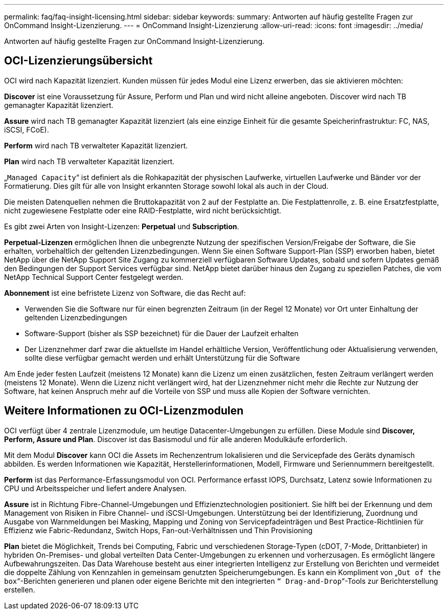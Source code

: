 ---
permalink: faq/faq-insight-licensing.html 
sidebar: sidebar 
keywords:  
summary: Antworten auf häufig gestellte Fragen zur OnCommand Insight-Lizenzierung. 
---
= OnCommand Insight-Lizenzierung
:allow-uri-read: 
:icons: font
:imagesdir: ../media/


[role="lead"]
Antworten auf häufig gestellte Fragen zur OnCommand Insight-Lizenzierung.



== OCI-Lizenzierungsübersicht

OCI wird nach Kapazität lizenziert. Kunden müssen für jedes Modul eine Lizenz erwerben, das sie aktivieren möchten:

*Discover* ist eine Voraussetzung für Assure, Perform und Plan und wird nicht alleine angeboten. Discover wird nach TB gemanagter Kapazität lizenziert.

*Assure* wird nach TB gemanagter Kapazität lizenziert (als eine einzige Einheit für die gesamte Speicherinfrastruktur: FC, NAS, iSCSI, FCoE).

*Perform* wird nach TB verwalteter Kapazität lizenziert.

*Plan* wird nach TB verwalteter Kapazität lizenziert.

„`Managed Capacity`“ ist definiert als die Rohkapazität der physischen Laufwerke, virtuellen Laufwerke und Bänder vor der Formatierung. Dies gilt für alle von Insight erkannten Storage sowohl lokal als auch in der Cloud.

Die meisten Datenquellen nehmen die Bruttokapazität von 2 auf der Festplatte an. Die Festplattenrolle, z. B. eine Ersatzfestplatte, nicht zugewiesene Festplatte oder eine RAID-Festplatte, wird nicht berücksichtigt.

Es gibt zwei Arten von Insight-Lizenzen: *Perpetual* und *Subscription*.

*Perpetual-Lizenzen* ermöglichen Ihnen die unbegrenzte Nutzung der spezifischen Version/Freigabe der Software, die Sie erhalten, vorbehaltlich der geltenden Lizenzbedingungen. Wenn Sie einen Software Support-Plan (SSP) erworben haben, bietet NetApp über die NetApp Support Site Zugang zu kommerziell verfügbaren Software Updates, sobald und sofern Updates gemäß den Bedingungen der Support Services verfügbar sind. NetApp bietet darüber hinaus den Zugang zu speziellen Patches, die vom NetApp Technical Support Center festgelegt werden.

*Abonnement* ist eine befristete Lizenz von Software, die das Recht auf:

* Verwenden Sie die Software nur für einen begrenzten Zeitraum (in der Regel 12 Monate) vor Ort unter Einhaltung der geltenden Lizenzbedingungen
* Software-Support (bisher als SSP bezeichnet) für die Dauer der Laufzeit erhalten
* Der Lizenznehmer darf zwar die aktuellste im Handel erhältliche Version, Veröffentlichung oder Aktualisierung verwenden, sollte diese verfügbar gemacht werden und erhält Unterstützung für die Software


Am Ende jeder festen Laufzeit (meistens 12 Monate) kann die Lizenz um einen zusätzlichen, festen Zeitraum verlängert werden (meistens 12 Monate). Wenn die Lizenz nicht verlängert wird, hat der Lizenznehmer nicht mehr die Rechte zur Nutzung der Software, hat keinen Anspruch mehr auf die Vorteile von SSP und muss alle Kopien der Software vernichten.



== Weitere Informationen zu OCI-Lizenzmodulen

OCI verfügt über 4 zentrale Lizenzmodule, um heutige Datacenter-Umgebungen zu erfüllen. Diese Module sind *Discover, Perform, Assure und Plan*. Discover ist das Basismodul und für alle anderen Modulkäufe erforderlich.

Mit dem Modul *Discover* kann OCI die Assets im Rechenzentrum lokalisieren und die Servicepfade des Geräts dynamisch abbilden. Es werden Informationen wie Kapazität, Herstellerinformationen, Modell, Firmware und Seriennummern bereitgestellt.

*Perform* ist das Performance-Erfassungsmodul von OCI. Performance erfasst IOPS, Durchsatz, Latenz sowie Informationen zu CPU und Arbeitsspeicher und liefert andere Analysen.

*Assure* ist in Richtung Fibre-Channel-Umgebungen und Effizienztechnologien positioniert. Sie hilft bei der Erkennung und dem Management von Risiken in Fibre Channel- und iSCSI-Umgebungen. Unterstützung bei der Identifizierung, Zuordnung und Ausgabe von Warnmeldungen bei Masking, Mapping und Zoning von Servicepfadeinträgen und Best Practice-Richtlinien für Effizienz wie Fabric-Redundanz, Switch Hops, Fan-out-Verhältnissen und Thin Provisioning

*Plan* bietet die Möglichkeit, Trends bei Computing, Fabric und verschiedenen Storage-Typen (cDOT, 7-Mode, Drittanbieter) in hybriden On-Premises- und global verteilten Data Center-Umgebungen zu erkennen und vorherzusagen. Es ermöglicht längere Aufbewahrungszeiten. Das Data Warehouse besteht aus einer integrierten Intelligenz zur Erstellung von Berichten und vermeidet die doppelte Zählung von Kennzahlen in gemeinsam genutzten Speicherumgebungen. Es kann ein Kompliment von „`Out of the box`“-Berichten generieren und planen oder eigene Berichte mit den integrierten `“ Drag-and-Drop`“-Tools zur Berichterstellung erstellen.
